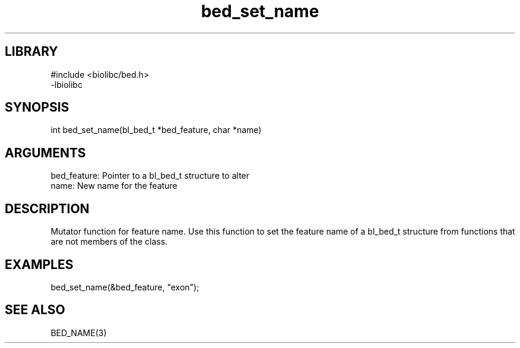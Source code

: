 \" Generated by c2man from bed_set_name.c
.TH bed_set_name 3

.SH LIBRARY
\" Indicate #includes, library name, -L and -l flags
.nf
.na
#include <biolibc/bed.h>
-lbiolibc
.ad
.fi

\" Convention:
\" Underline anything that is typed verbatim - commands, etc.
.SH SYNOPSIS
.PP
.nf 
.na
int     bed_set_name(bl_bed_t *bed_feature, char *name)
.ad
.fi

.SH ARGUMENTS
.nf
.na
bed_feature:    Pointer to a bl_bed_t structure to alter
name:           New name for the feature
.ad
.fi

.SH DESCRIPTION

Mutator function for feature name.  Use this function to set the
feature name of a bl_bed_t structure from functions that are
not members of the class.

.SH EXAMPLES
.nf
.na

bed_set_name(&bed_feature, "exon");
.ad
.fi

.SH SEE ALSO

BED_NAME(3)

